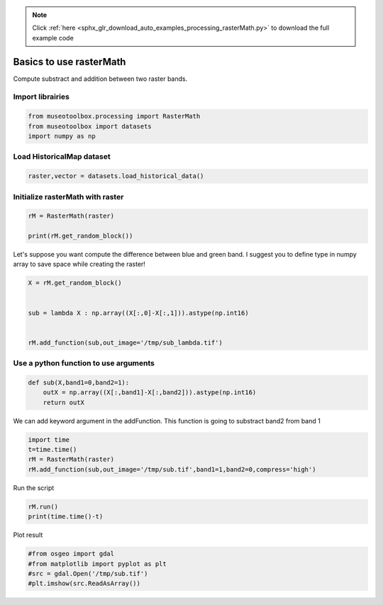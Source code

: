 .. note::
    :class: sphx-glr-download-link-note

    Click :ref:`here <sphx_glr_download_auto_examples_processing_rasterMath.py>` to download the full example code
.. rst-class:: sphx-glr-example-title

.. _sphx_glr_auto_examples_processing_rasterMath.py:


Basics to use rasterMath
===============================================================

Compute substract and addition between two raster bands.


Import librairies
-------------------------------------------


.. code-block:: default


    from museotoolbox.processing import RasterMath
    from museotoolbox import datasets
    import numpy as np






Load HistoricalMap dataset
-------------------------------------------


.. code-block:: default


    raster,vector = datasets.load_historical_data()







Initialize rasterMath with raster
------------------------------------


.. code-block:: default


    rM = RasterMath(raster)

    print(rM.get_random_block())





.. rst-class:: sphx-glr-script-out

 Out:

 .. code-block:: none

    Total number of blocks : 15
    [[104  84  59]
     [197 177 152]
     [209 189 164]
     ...
     [141 149 125]
     [139 149 125]
     [135 145 121]]


Let's suppose you want compute the difference between blue and green band.
I suggest you to define type in numpy array to save space while creating the raster!


.. code-block:: default


    X = rM.get_random_block()

 
    sub = lambda X : np.array((X[:,0]-X[:,1])).astype(np.int16) 


    rM.add_function(sub,out_image='/tmp/sub_lambda.tif')




.. rst-class:: sphx-glr-script-out

 Out:

 .. code-block:: none

    Using datatype from numpy table : int16.
    Detected 1 band for function <lambda>.


Use a python function to use arguments
----------------------------------------


.. code-block:: default


    def sub(X,band1=0,band2=1):
        outX = np.array((X[:,band1]-X[:,band2])).astype(np.int16)
        return outX







We can add keyword argument in the addFunction.
This function is going to substract band2 from band 1 


.. code-block:: default

    import time
    t=time.time()
    rM = RasterMath(raster)
    rM.add_function(sub,out_image='/tmp/sub.tif',band1=1,band2=0,compress='high')





.. rst-class:: sphx-glr-script-out

 Out:

 .. code-block:: none

    Total number of blocks : 15
    Using datatype from numpy table : int16.
    Detected 1 band for function sub.


Run the script


.. code-block:: default


    rM.run()
    print(time.time()-t)




.. rst-class:: sphx-glr-script-out

 Out:

 .. code-block:: none

    rasterMath... [........................................]0%    rasterMath... [##......................................]6%    rasterMath... [#####...................................]13%    rasterMath... [########................................]20%    rasterMath... [##########..............................]26%    rasterMath... [#############...........................]33%    rasterMath... [################........................]40%    rasterMath... [##################......................]46%    rasterMath... [#####################...................]53%    rasterMath... [########################................]60%    rasterMath... [##########################..............]66%    rasterMath... [#############################...........]73%    rasterMath... [################################........]80%    rasterMath... [##################################......]86%    rasterMath... [#####################################...]93%    rasterMath... [########################################]100%
    Saved /tmp/sub.tif using function sub
    0.40149641036987305


Plot result


.. code-block:: default


    #from osgeo import gdal
    #from matplotlib import pyplot as plt 
    #src = gdal.Open('/tmp/sub.tif')
    #plt.imshow(src.ReadAsArray())







.. rst-class:: sphx-glr-timing

   **Total running time of the script:** ( 0 minutes  0.463 seconds)


.. _sphx_glr_download_auto_examples_processing_rasterMath.py:


.. only :: html

 .. container:: sphx-glr-footer
    :class: sphx-glr-footer-example



  .. container:: sphx-glr-download

     :download:`Download Python source code: rasterMath.py <rasterMath.py>`



  .. container:: sphx-glr-download

     :download:`Download Jupyter notebook: rasterMath.ipynb <rasterMath.ipynb>`


.. only:: html

 .. rst-class:: sphx-glr-signature

    `Gallery generated by Sphinx-Gallery <https://sphinx-gallery.readthedocs.io>`_

